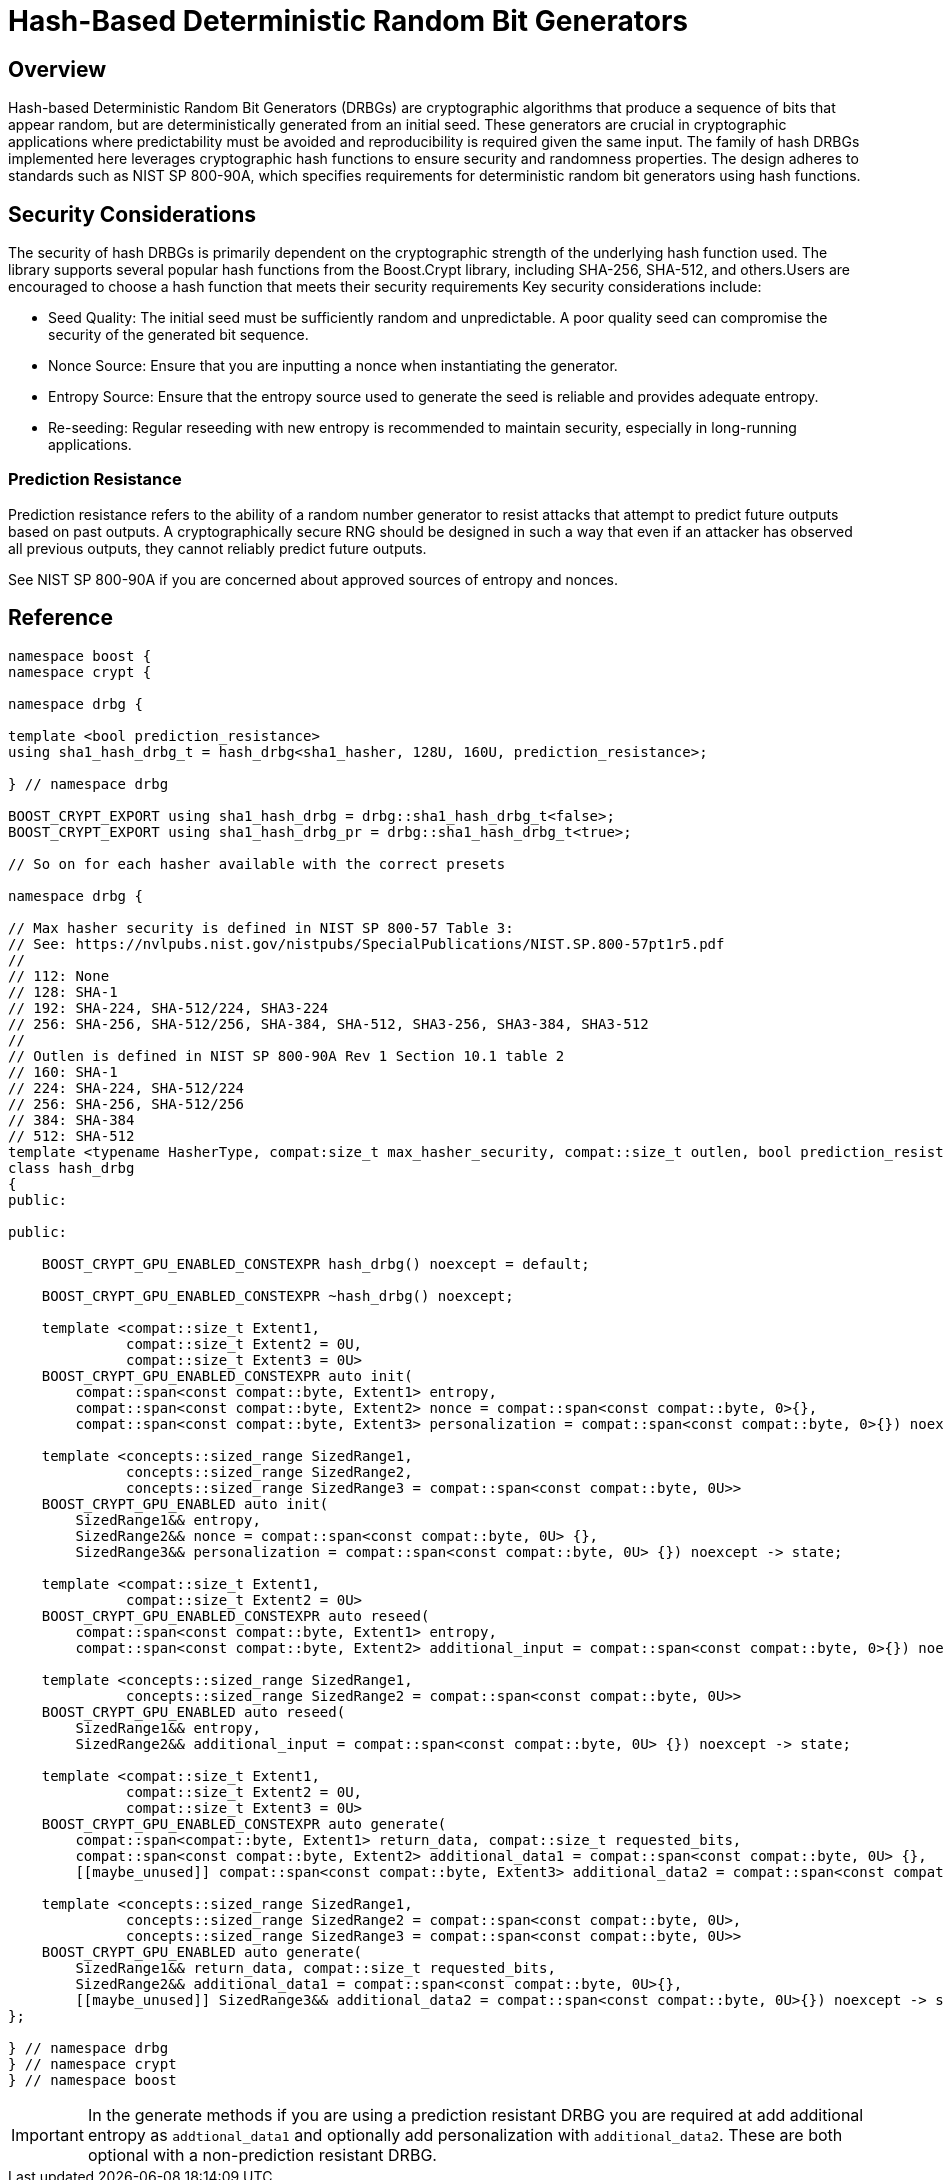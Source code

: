 ////
Copyright 2024 Matt Borland
Distributed under the Boost Software License, Version 1.0.
https://www.boost.org/LICENSE_1_0.txt
////

[#hash_drgb]
:idprefix: hash_drbg_

= Hash-Based Deterministic Random Bit Generators

== Overview
Hash-based Deterministic Random Bit Generators (DRBGs) are cryptographic algorithms that produce a sequence of bits that appear random, but are deterministically generated from an initial seed.
These generators are crucial in cryptographic applications where predictability must be avoided and reproducibility is required given the same input.
The family of hash DRBGs implemented here leverages cryptographic hash functions to ensure security and randomness properties.
The design adheres to standards such as NIST SP 800-90A, which specifies requirements for deterministic random bit generators using hash functions.

== Security Considerations
The security of hash DRBGs is primarily dependent on the cryptographic strength of the underlying hash function used. The library supports several popular hash functions from the Boost.Crypt library, including SHA-256, SHA-512, and others.Users are encouraged to choose a hash function that meets their security requirements
Key security considerations include:

- Seed Quality: The initial seed must be sufficiently random and unpredictable. A poor quality seed can compromise the security of the generated bit sequence.
- Nonce Source: Ensure that you are inputting a nonce when instantiating the generator.
- Entropy Source: Ensure that the entropy source used to generate the seed is reliable and provides adequate entropy.
- Re-seeding: Regular reseeding with new entropy is recommended to maintain security, especially in long-running applications.

=== Prediction Resistance

Prediction resistance refers to the ability of a random number generator to resist attacks that attempt to predict future outputs based on past outputs.
A cryptographically secure RNG should be designed in such a way that even if an attacker has observed all previous outputs, they cannot reliably predict future outputs.

See NIST SP 800-90A if you are concerned about approved sources of entropy and nonces.

== Reference

[source, c++]
----
namespace boost {
namespace crypt {

namespace drbg {

template <bool prediction_resistance>
using sha1_hash_drbg_t = hash_drbg<sha1_hasher, 128U, 160U, prediction_resistance>;

} // namespace drbg

BOOST_CRYPT_EXPORT using sha1_hash_drbg = drbg::sha1_hash_drbg_t<false>;
BOOST_CRYPT_EXPORT using sha1_hash_drbg_pr = drbg::sha1_hash_drbg_t<true>;

// So on for each hasher available with the correct presets

namespace drbg {

// Max hasher security is defined in NIST SP 800-57 Table 3:
// See: https://nvlpubs.nist.gov/nistpubs/SpecialPublications/NIST.SP.800-57pt1r5.pdf
//
// 112: None
// 128: SHA-1
// 192: SHA-224, SHA-512/224, SHA3-224
// 256: SHA-256, SHA-512/256, SHA-384, SHA-512, SHA3-256, SHA3-384, SHA3-512
//
// Outlen is defined in NIST SP 800-90A Rev 1 Section 10.1 table 2
// 160: SHA-1
// 224: SHA-224, SHA-512/224
// 256: SHA-256, SHA-512/256
// 384: SHA-384
// 512: SHA-512
template <typename HasherType, compat:size_t max_hasher_security, compat::size_t outlen, bool prediction_resistance>
class hash_drbg
{
public:

public:

    BOOST_CRYPT_GPU_ENABLED_CONSTEXPR hash_drbg() noexcept = default;

    BOOST_CRYPT_GPU_ENABLED_CONSTEXPR ~hash_drbg() noexcept;

    template <compat::size_t Extent1,
              compat::size_t Extent2 = 0U,
              compat::size_t Extent3 = 0U>
    BOOST_CRYPT_GPU_ENABLED_CONSTEXPR auto init(
        compat::span<const compat::byte, Extent1> entropy,
        compat::span<const compat::byte, Extent2> nonce = compat::span<const compat::byte, 0>{},
        compat::span<const compat::byte, Extent3> personalization = compat::span<const compat::byte, 0>{}) noexcept -> state;

    template <concepts::sized_range SizedRange1,
              concepts::sized_range SizedRange2,
              concepts::sized_range SizedRange3 = compat::span<const compat::byte, 0U>>
    BOOST_CRYPT_GPU_ENABLED auto init(
        SizedRange1&& entropy,
        SizedRange2&& nonce = compat::span<const compat::byte, 0U> {},
        SizedRange3&& personalization = compat::span<const compat::byte, 0U> {}) noexcept -> state;

    template <compat::size_t Extent1,
              compat::size_t Extent2 = 0U>
    BOOST_CRYPT_GPU_ENABLED_CONSTEXPR auto reseed(
        compat::span<const compat::byte, Extent1> entropy,
        compat::span<const compat::byte, Extent2> additional_input = compat::span<const compat::byte, 0>{}) noexcept -> state;

    template <concepts::sized_range SizedRange1,
              concepts::sized_range SizedRange2 = compat::span<const compat::byte, 0U>>
    BOOST_CRYPT_GPU_ENABLED auto reseed(
        SizedRange1&& entropy,
        SizedRange2&& additional_input = compat::span<const compat::byte, 0U> {}) noexcept -> state;

    template <compat::size_t Extent1,
              compat::size_t Extent2 = 0U,
              compat::size_t Extent3 = 0U>
    BOOST_CRYPT_GPU_ENABLED_CONSTEXPR auto generate(
        compat::span<compat::byte, Extent1> return_data, compat::size_t requested_bits,
        compat::span<const compat::byte, Extent2> additional_data1 = compat::span<const compat::byte, 0U> {},
        [[maybe_unused]] compat::span<const compat::byte, Extent3> additional_data2 = compat::span<const compat::byte, 0U> {}) noexcept -> state;

    template <concepts::sized_range SizedRange1,
              concepts::sized_range SizedRange2 = compat::span<const compat::byte, 0U>,
              concepts::sized_range SizedRange3 = compat::span<const compat::byte, 0U>>
    BOOST_CRYPT_GPU_ENABLED auto generate(
        SizedRange1&& return_data, compat::size_t requested_bits,
        SizedRange2&& additional_data1 = compat::span<const compat::byte, 0U>{},
        [[maybe_unused]] SizedRange3&& additional_data2 = compat::span<const compat::byte, 0U>{}) noexcept -> state;
};

} // namespace drbg
} // namespace crypt
} // namespace boost

----

IMPORTANT: In the generate methods if you are using a prediction resistant DRBG you are required at add additional entropy as `addtional_data1` and optionally add personalization with `additional_data2`. These are both optional with a non-prediction resistant DRBG.
